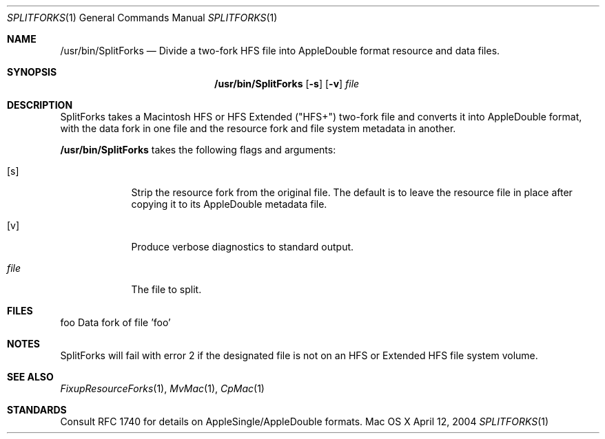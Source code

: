 .\" Copyright (c) 2004 Apple Computer, Inc. All Rights Reserved.
.Dd April 12, 2004
.Dt SPLITFORKS 1
.Os "Mac OS X"
.Sh NAME
.Nm /usr/bin/SplitForks
.Nd Divide a two-fork HFS file into AppleDouble format resource and data files.
.Sh SYNOPSIS
.Nm
.Op Fl s
.Op Fl v
.Ar file
.Sh DESCRIPTION
SplitForks takes a Macintosh HFS or HFS Extended ("HFS+") two-fork file and converts it into AppleDouble format, with the data fork in one file and the resource fork and file system metadata in another.
.Pp
.Nm
takes the following flags and arguments:
.Bl -tag -width -indent
.It Op s
Strip the resource fork from the original file.  The default is to leave the resource file in place after copying it to its AppleDouble metadata file.
.It Op v
Produce verbose diagnostics to standard output.
.It Ar file
The file to split.  
.El
.Pp
.Sh FILES
foo     Data fork of file 'foo'
._foo   File system metadata and resource fork data of file 'foo'
.Sh NOTES
SplitForks will fail with error 2 if the designated file is not on an HFS or Extended HFS file system volume.
.Sh SEE ALSO 
.Xr FixupResourceForks 1 , 
.Xr MvMac 1 ,
.Xr CpMac 1
.Sh STANDARDS
Consult RFC 1740 for details on AppleSingle/AppleDouble formats.